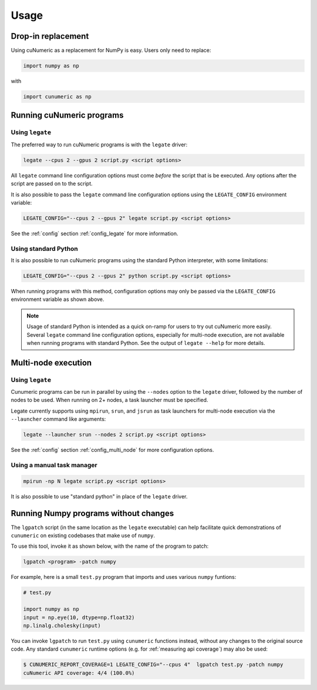 Usage
=====

Drop-in replacement
-------------------

Using cuNumeric as a replacement for NumPy is easy. Users only need
to replace:

.. code-block:: python

  import numpy as np

with

.. code-block:: python

  import cunumeric as np

Running cuNumeric programs
--------------------------

Using ``legate``
~~~~~~~~~~~~~~~~

The preferred way to run cuNumeric programs is with the ``legate`` driver:

.. code-block:: sh

  legate --cpus 2 --gpus 2 script.py <script options>

All ``legate`` command line configuration options must come *before* the script
that is be executed. Any options after the script are passed on to the script.

It is also possible to pass the ``legate`` command line configuration options
using the ``LEGATE_CONFIG`` environment variable:

.. code-block:: sh

  LEGATE_CONFIG="--cpus 2 --gpus 2" legate script.py <script options>

See the :ref:`config` section :ref:`config_legate` for more information.

Using standard Python
~~~~~~~~~~~~~~~~~~~~~

It is also possible to run cuNumeric programs using the standard Python
interpreter, with some limitations:

.. code-block:: sh

  LEGATE_CONFIG="--cpus 2 --gpus 2" python script.py <script options>

When running programs with this method, configuration options may only be
passed via the ``LEGATE_CONFIG`` environment variable as shown above.

.. note::

  Usage of standard Python is intended as a quick on-ramp for users to try
  out cuNumeric more easily. Several ``legate`` command line configuration
  options, especially for  multi-node execution, are not available when
  running programs with standard Python. See the output of ``legate --help``
  for more details.

Multi-node execution
--------------------

Using ``legate``
~~~~~~~~~~~~~~~~

Cunumeric programs can be run in parallel by using the ``--nodes`` option to
the ``legate`` driver, followed by the number of nodes to be used.
When running on 2+ nodes, a task launcher must be specified.

Legate currently supports using ``mpirun``, ``srun``, and ``jsrun`` as task
launchers for multi-node execution via the ``--launcher`` command like
arguments:

.. code-block::

  legate --launcher srun --nodes 2 script.py <script options>

See the :ref:`config` section :ref:`config_multi_node` for more
configuration options.

Using a manual task manager
~~~~~~~~~~~~~~~~~~~~~~~~~~~

.. code-block:: sh

  mpirun -np N legate script.py <script options>

It is also possible to use "standard python" in place of the ``legate`` driver.

Running Numpy programs without changes
--------------------------------------

The ``lgpatch`` script (in the same location as the ``legate`` executable) can
help facilitate quick demonstrations of ``cunumeric`` on existing codebases
that make use of ``numpy``.

To use this tool, invoke it as shown below, with the name of the program to
patch:

.. code-block:: sh

    lgpatch <program> -patch numpy

For example, here is a small ``test.py`` program that imports and uses various
``numpy`` funtions:

.. code-block:: python

    # test.py

    import numpy as np
    input = np.eye(10, dtype=np.float32)
    np.linalg.cholesky(input)

You can invoke ``lgpatch`` to run ``test.py`` using ``cunumeric`` functions
instead, without any changes to the original source code. Any standard
``cunumeric`` runtime options (e.g. for :ref:`measuring api coverage`) may
also be used:

.. code-block:: sh

    $ CUNUMERIC_REPORT_COVERAGE=1 LEGATE_CONFIG="--cpus 4"  lgpatch test.py -patch numpy
    cuNumeric API coverage: 4/4 (100.0%)

